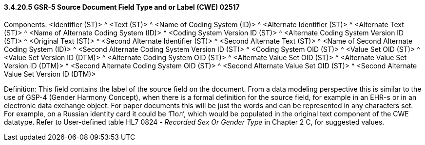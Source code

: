 ==== *3.4.20.5* GSR-5 Source Document Field Type and or Label (CWE) 02517

Components: <Identifier (ST)> ^ <Text (ST)> ^ <Name of Coding System (ID)> ^ <Alternate Identifier (ST)> ^ <Alternate Text (ST)> ^ <Name of Alternate Coding System (ID)> ^ <Coding System Version ID (ST)> ^ <Alternate Coding System Version ID (ST)> ^ <Original Text (ST)> ^ <Second Alternate Identifier (ST)> ^ <Second Alternate Text (ST)> ^ <Name of Second Alternate Coding System (ID)> ^ <Second Alternate Coding System Version ID (ST)> ^ <Coding System OID (ST)> ^ <Value Set OID (ST)> ^ <Value Set Version ID (DTM)> ^ <Alternate Coding System OID (ST)> ^ <Alternate Value Set OID (ST)> ^ <Alternate Value Set Version ID (DTM)> ^ <Second Alternate Coding System OID (ST)> ^ <Second Alternate Value Set OID (ST)> ^ <Second Alternate Value Set Version ID (DTM)>

Definition: This field contains the label of the source field on the document. From a data modeling perspective this is similar to the use of GSP-4 (Gender Harmony Concept), when there is a formal definition for the source field, for example in an EHR-s or in an electronic data exchange object. For paper documents this will be just the words and can be represented in any characters set. For example, on a Russian identity card it could be ‘Пол’, which would be populated in the original text component of the CWE datatype. Refer to User-defined table HL7 0824 - _Recorded Sex Or Gender Type_ in Chapter 2 C, for suggested values.

